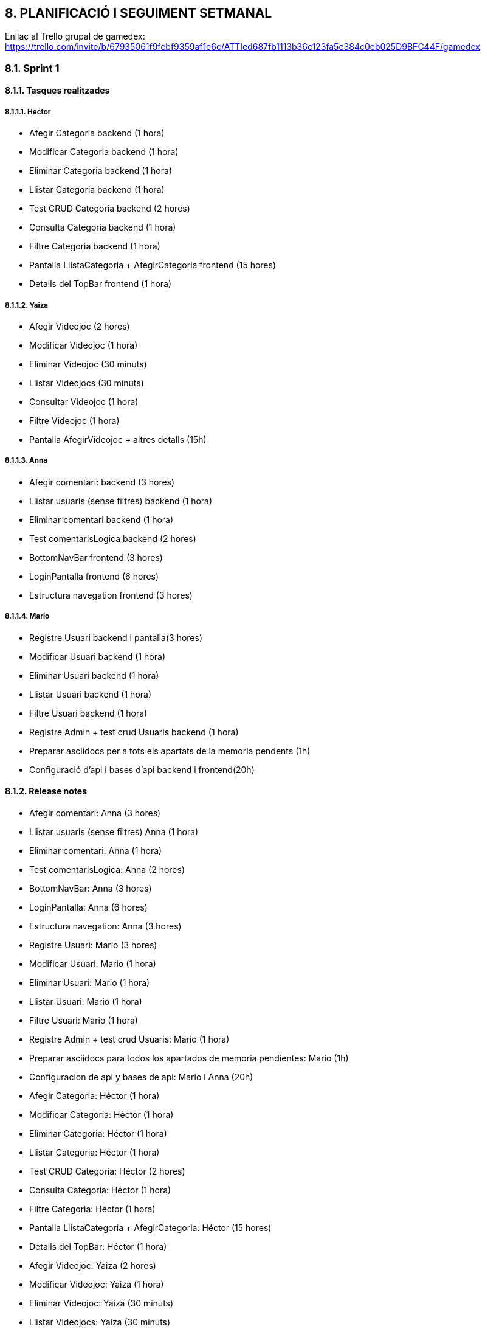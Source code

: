 :hardbreaks:
== [aqua]#8. PLANIFICACIÓ I SEGUIMENT SETMANAL#

Enllaç al Trello grupal de gamedex: https://trello.com/invite/b/67935061f9febf9359af1e6c/ATTIed687fb1113b36c123fa5e384c0eb025D9BFC44F/gamedex


=== [aqua]#8.1. Sprint 1#

==== [aqua]#8.1.1. Tasques realitzades#

===== [aqua]#8.1.1.1. Hector#

** Afegir Categoria backend (1 hora)

** Modificar Categoria backend (1 hora)

** Eliminar Categoria backend (1 hora)

** Llistar Categoria backend (1 hora)

** Test CRUD Categoria backend (2 hores)

** Consulta Categoria backend (1 hora)

** Filtre Categoria backend (1 hora)

** Pantalla LlistaCategoria + AfegirCategoria frontend (15 hores)

** Detalls del TopBar frontend (1 hora)


===== [aqua]#8.1.1.2. Yaiza#

** Afegir Videojoc  (2 hores)

** Modificar Videojoc (1 hora)

** Eliminar Videojoc (30 minuts)

** Llistar Videojocs (30 minuts)

** Consultar Videojoc (1 hora)

** Filtre Videojoc (1 hora)

** Pantalla AfegirVideojoc + altres detalls (15h)


===== [aqua]#8.1.1.3. Anna#

** Afegir comentari: backend (3 hores)

** Llistar usuaris (sense filtres) backend (1 hora)

** Eliminar comentari backend (1 hora)

** Test comentarisLogica backend (2 hores)

** BottomNavBar frontend (3 hores)

** LoginPantalla frontend (6 hores)

** Estructura navegation frontend (3 hores)


===== [aqua]#8.1.1.4. Mario#

** Registre Usuari backend i pantalla(3 hores) 

** Modificar Usuari backend (1 hora) 

** Eliminar Usuari backend (1 hora) 

** Llistar Usuari backend (1 hora)

** Filtre Usuari backend (1 hora)

** Registre Admin + test crud Usuaris backend (1 hora)

** Preparar asciidocs per a tots els apartats de la memoria pendents (1h)

** Configuració d'api i bases d'api backend i frontend(20h)


==== [aqua]#8.1.2. Release notes#

** Afegir comentari: Anna (3 hores)

** Llistar usuaris (sense filtres) Anna (1 hora)

** Eliminar comentari: Anna (1 hora)

** Test comentarisLogica: Anna (2 hores)

** BottomNavBar: Anna (3 hores)

** LoginPantalla: Anna (6 hores)

** Estructura navegation: Anna (3 hores)

** Registre Usuari: Mario (3 hores) 

** Modificar Usuari: Mario (1 hora)

** Eliminar Usuari: Mario (1 hora)

** Llistar Usuari: Mario (1 hora)

** Filtre Usuari: Mario (1 hora)

** Registre Admin + test crud Usuaris: Mario (1 hora)

** Preparar asciidocs para todos los apartados de memoria pendientes: Mario (1h)

** Configuracion de api y bases de api: Mario i Anna (20h)

** Afegir Categoria: Héctor (1 hora)

** Modificar Categoria: Héctor (1 hora)

** Eliminar Categoria: Héctor (1 hora)

** Llistar Categoria: Héctor (1 hora)

** Test CRUD Categoria: Héctor (2 hores)

** Consulta Categoria: Héctor (1 hora)

** Filtre Categoria: Héctor (1 hora)

** Pantalla LlistaCategoria + AfegirCategoria: Héctor (15 hores)

** Detalls del TopBar: Héctor (1 hora)

** Afegir Videojoc: Yaiza (2 hores)

** Modificar Videojoc: Yaiza (1 hora)

** Eliminar Videojoc: Yaiza (30 minuts)

** Llistar Videojocs: Yaiza (30 minuts)

** Consultar Videojoc: Yaiza (1 hora)

** Filtre Videojoc: Yaiza (1 hora)

** Pantalla AfegirVideojoc + altres detalls: Yaiza (15h)


==== [aqua]#8.1.3. Incidències#

(Dilluns 10/02) L’Héctor, la Yaiza i l’Anna han estat molta estona intentant resoldre problemes amb l’Android Studio. Havíem de fer un pull de l’estructura i ens dónava molts problemes, començant pels “fetch” que no acabaven, documents creats al visual que no havíem creat nosaltres i que ens dónaven problemes per a poder fer el pull. A les 8:55, l’Anna havia pogut fer el pull, però l’IDE posava que “Kotlin index are corrupted” i no podia continuar. A les 9:10 hem decidit esborrar la carpeta “caches” motivats pel ChatGPT. A l’Anna li ha començat a funcionar l’Android Studio a les 9:29.

(Dilluns 10/02) A les 10:17 hem sapigut que havíem de crear tot el projecte de nou perquè havíem entès que havíem de fer servir la plantilla del Bottom Navigation. Sembla ser que és una versió antiga i que no ens serveix, i és ara que ho sabem. 


(Dimarts 11/02 - Dijous 13/02) Problemes amb l'api. Hem treballat mes de 15 hores a l'api i continua sin funcionar. No terminem de entre el funcionament de l'api i en demanar ajuda al professor nos ens ha pogut ajudar.

==== [aqua]#8.1.4. Analisis final#

===== [aqua]#8.1.4.1. Hector#

**Hores dedicades:**

Les hores que he dedicat ha sigut la següent:

Afegir Categoria (1 hora)
Modificar Categoria (1 hora)
Eliminar Categoria (1 hora)
Llistar Categoria (1 hora)
Test CRUD Categoria (2 hores)
Consulta Categoria (1 hora)
Filtre Categoria (1 hora)
Pantalla LlistaCategoria + AfegirCategoria (16 hores)
Detalls del TopBar (1 hora)
 
**Tasques realitzades:**

Les tasques que he realitzat han sigut:

Crear tot el CRUD del BackEnd de la part de Categoria.
També he creat els tests del CRUD per poder comprovar que funcionin bé i poder començar amb el FrontEnd.
I amb tot el CRUD creat he començat a fer les pantalles de Categoria, però de moment tan sols tinc dues creades, que són, LlistaCategoria i AfegirCategoria, en les pantalles també he fet les traduccions de String en strings.xml, d’anglès, català i espanyol.

**Aspectes positius del treball realitzat:**

M’he tret mitja part de la pantalla, però sento que encara me'n queda moltíssim, fent les pantalles he après bastant Kotlin i més que res m’està agradant la part de crear les pantalles, però sento que això no és res, encara queda moltíssim per fer. Això és el que sento jo, perquè no sabem bé com anem respecte al pes del projecte.

**Problemes trobats durant l’sprint:**

Un problema que he vist és que en tres setmanes amb els temes que tenim i amb les pràctiques en mig no tinc molt temps per poder, estudiar i posar-me a fer el projecte, perquè surto de les pràctiques a les 18 i arribo a les 19:00 a casa i no tinc temps per tot, llavors no sé com organitzar-me les hores, però això és problema meu. Per part de l’sprint és que no sé com fer res de l'API, però més que res no he començat, però pel següent sprint segur que tindre completat o començat, també tinc molts dubtes per part de les pantalles, perquè no sé com fer que es posin les dades de la base de dades en aquestes pantalles.

**Accions concretes per aplicar millores en els següents sprints:**

L'única millora que jo veig és que he d’anar més de pressa i fer més en casa, aquesta part és personal. Però per part de Grup crec que estem anant bé, però això depèn de com anem avançant perquè portem una setmana.


===== [aqua]#8.1.4.2. Yaiza#

**Hores dedicades:**

Les hores que he dedicat ha sigut la següent:

Afegir Videojoc  (2 hores)
Modificar Videojoc (1 hora)
Eliminar Videojoc (30 minuts)
Llistar Videojocs (30 minuts)
Consultar Videojoc (1 hora)
Filtre Videojoc (1 hora)
Pantalla AfegirVideojoc + altres detalls (15h)
Pantalla VisualitzarVideojoc (6h)
 
**Tasques realitzades:**

He creat tot el CRUD del BackEnd de la part de Videojocs i el filtre per consultar per ID. Quan ja he fet tota la part del CRUD, he començat a fer les pantalles de Videojoc. Fins ara tinc dues acabades, AfegirVideojoc i VisualitzarVideojoc. 

**Aspectes positius del treball realitzat:**

De cara al primer dia quan vam començar les pantalles, vaig començar amb molts dubtes i moltes dificultats a l'hora de plasmar les nostres idees, però a causa de prova i error, he anat avançant i m’he anat fent millor a android studio i kotlin, anant ara més ràpid amb les següents pantalles que hauré de fer.
Problemes trobats durant l’sprint:

L’únic que hem avançat han sigut les pantalles visualment. Tema connectar el Frontend amb el Backend, hem tingut molts dubtes, i en el meu cas per exemple, he de fer el llistat de videojocs, però com no tenim cap videojoc creat, tampoc sé com fer la pantalla sense afegir, diguem, les dades manualment a l’Android studio, i a causa d’estar pensant com fer o com no fer una pantalla, he tardat massa i estic anant molt més lenta del que m'agradaria.

**Accions concretes per aplicar millores en els següents sprints:**

Més que res suposo que hauríem d’intentar organitzar-nos millor i intentar fer les coses més ràpidament.


===== [aqua]#8.1.4.3. Anna#

**Hores dedicades:**
De base he dedicat unes 19 hores a fer les meves funcionalitats. A més he estat dedicant hores a organitzar el grup i a ajudar amb funcionalitats als meus companys, en total he dedicat unes 29 hores. 
 
**Tasques realitzades:**
En un principi jo m’encarregava de fer tot allò relacionat amb la biblioteca/comentaris, no obstant en ser una entitat que té relacions de dependència amb altres entitats, no m’ha sigut possible progressar molt. És per això que he fet els CRUD molt bàsics de comentari, i els seus test corresponents. També m’he encarregat de fer una plantilla al front end per a facilitar la implementació de la Bottom Navigation Bar en totes les pantalles i que fos funcional. Vaig començar la pantalla d’afegir comentari, però quan vaig adonar-me de què necessitava les entitats dels meus companys, em vaig posar a fer la pantalla de login. Vaig crear tota l’estructura de navegació per botons. Finalment, vaig estar ajudant el Mario a implementar l’api i comprovar que funcionés la creació d’un usuari, cosa que ens va portar al voltant de 20 hores, però sense això no podíem avançar gaire.

**Aspectes positius del treball realitzat:**
Em sento molt motivada a aprendre més sobre kotlin i android studio per als meus projectes personals. Però no estic molt contenta de la frustració que hem viscut aquesta setmana i, per tant, no puc trobar gaires aspectes positius. Per dir algun aspecte positiu, ara no veig tan difícil fer les pantalles, crec que és bastant intuïtiu.
Problemes trobats durant l’sprint:

Hem trobat molts problemes durant aquest Sprint. Primer de tot no teníem gaire clar res de conceptes tècnics i ens ha costat molt posar-nos a treballar. Crec que han estat massa coneixements nous per a un mateix projecte i ha estat molt frustrant. Quan ja havíem creat els dos projectes (front i back end), i havíem començat a treballar seguint les indicacions que s’havien estat donant a classe, vam haver de començar de nou el projecte del front end perquè no funcionava amb la plantilla que havíem de fer servir. Això ens va suposar un retard. A més a l’hora de fer l’api, com no teníem gaire clar com fer-la, vaig demanar al Mario que ell s’encarregués d’investigar mentre jo feia la implementació de la navegació, però donava molts errors i m’hi vaig posar amb ell a solucionar-ho en paral·lel, per tant, vam estar tots dos provant solucions a la vegada, cosa que ens va fer perdre encara més temps, com 20 hores. 

**Accions concretes per aplicar millores en els següents sprints:**

Ara que hem aconseguit que funcioni l’api, ens toca treballar a un ritme més ràpid, ja que hauríem tots de tenir clar com funcionen la majoria de les coses a fer.


===== [aqua]#8.1.4.4. Mario#

**Hores dedicades:**
He dedicat un aproximat de 29 hores a les meves funcionalitats, però la majoria de les hores han sigut dedicades a l’api i els problemes que ens donava. A més a més, he dedicat algunes hores extra per a ajudar a la resta del grup i per als moments en què havíem de parlar decisions grupals.
 
**Tasques realitzades:**
He començat dedicant-me principalment a les funcionalitats associades a l'usuari. Vaig començar per crear l'entitat d'usuari, l’enum UserType, el repository i la lògica pel CRUD, a més vaig afegir la pantalla de registre. Després vaig començar a intentar fer la implementació de l’api, vaig començar per intentar configurar-la i implementar-la però vaig trigar moltes hores, ja que no hi tenia prou coneixements. L’api donava molts errors i problemes en els quals he hagut d’invertir moltes hores.

**Aspectes positius del treball realitzat:**
Personalment, em costa trobar aspectes positius al treball d’aquesta setmana. Ha sigut molt agobiant i frustrant, ja que hem tingut molts problemes. Si haig de dir alguna cosa positiva és que, donada aquesta setmana de treball intensiu, a l'últim projecte tindre més facilitats per completar algunes coses.

**Problemes trobats durant l’sprint:**

Hem tingut molts problemes. Un dels problemes va ser una manca de comunicació amb el professorat que ens va fer haver de crear el projecte del frontend dues vegades, retardant molt el treball. A més, com que hem hagut d’adquirir molts coneixements en molt poc temps, tenim molts dubtes que impedeixen avançar amb velocitat. Sento que el professorat continua mancant en comunicació i, per tant, hi ha hagut diverses vegades en què he hagut de fer una mateixa funcionalitat o entitat més de tres vegades, ja que cada professor em deia una cosa distinta. Finalment, l’api no em va quedar molt clara i he trigat molt de temps en fer-la, ha sigut molt frustrant, perquè tampoc he rebut gaire ajuda quan l'he demanat.

**Accions concretes per aplicar millores en els següents sprints:**

Penso que als següents sprints haurem d’aprofitar els coneixements adquirits en aquest sprint per avançar molt més ràpid, ja que si no dupliquem o tripliquem la velocitat de treball no crec que puguem arribar a l'entrega final, i menys tenint en compte que haurem de reservar dies al mig del projecte per a estudiar per als exàmens.


=== [aqua]#8.2. Sprint 2#

==== [aqua]#8.2.1. Tasques realitzades#

===== [aqua]#8.2.1.1. Hector# 

** Configuració API Pantalla AddCategory (5 hores)

** Configuració API Pantalla ListCategory (5 hores)

** Configuració Imatges en AddCategory (7 hores)

** Creació de la pantalla ViewCategory (3 hores)

** Configuració API Pantalla ViewCategory (5 hores)

===== [aqua]#8.2.1.2. Yaiza#

** Creació Pantalla ListVideogames (3 hores) 

** Configuració api Pantalla AddGame + ViewGame + ListVideogame  (19 hores)

** Modificacions a les pantalles (2 hores)

===== [aqua]#8.2.1.3. Anna#

** Login (19 hores)

** Afegir videojoc a la biblioteca (2 hores)

** FOL (1 hora)

===== [aqua]#8.2.1.4. Mario#

** Imatges a registrar usuari (2 hores)

** Listar usuaris (10 hores)

** Perfil d'usuari (3 hores)

** Navegació de pantalles (2 hores)

==== [aqua]#8.2.2. Release notes#

** Imatges a registrar usuari (2 hores) Mario

** Listar usuaris (10 hores) Mario

** Perfil d'usuari (3 hores) Mario

** Navegació de pantalles (2 hores) Mario

** Creació Pantalla ListVideogames (3 hores) Yaiza

** Configuració api Pantalla AddGame + ViewGame + ListVideogame  (19 hores) Yaiza

** Modificacions a les pantalles (2 hores) Yaiza

** Configuració API Pantalla AddCategory (5 hores) Hector

** Configuració API Pantalla ListCategory (5 hores) Hector

** Configuració Imatges en AddCategory (7 hores) Hector

** Creació de la pantalla ViewCategory (3 hores) Hector

** Configuració API Pantalla ViewCategory (5 hores) Hector

** Login (19 hores) Anna

** Afegir videojoc a la biblioteca (2 hores) Anna

** FOL (1 hora) Anna


==== [aqua]#8.2.3. Incidències#
La principal incidència que hem tingut aquest sprint és que dels 4 membres del grup hi ha 2 que no poden fer ús de l'emulador del android studio. Hem descobert aquesta setmana que atès que la API només es pot utilitzar en local, ja que no està publicada en cap servidor, no es pot fer l'execució del android studio des del mòbil i, per tant, tot el testatge de funcionalitats i el treball en general s'ha vist afectat significativament.

==== [aqua]#8.2.4. Analisis final#

===== [aqua]#8.2.4.1. Hector#
**Hores dedicades:**

Configuració API Pantalla AddCategory (5 hores)
Configuració API Pantalla ListCategory (5 hores) 
Configuració Imatges en AddCategory (7 hores)
Creació de la pantalla ViewCategory (3 hores)
Configuració API Pantalla ViewCategory (5 hores)

**Tasques realitzades:**

Les tasques que he realitzat ha sigut la implementació de l’API i poder entendre com funciona aquesta part, ja que no l’entenc molt i l’he d’estudiar per poder tenir una nota decent en l’API. He estat bastant amb aquest part perquè el volia tenir tot bé, encara que no puc comprovar-lo amb aquest portàtil he pogut avançar molt això és el que crec jo. He afegit la part de l’API a les pantalles de AddCategory i ListCategory per poder comprovar que funcioni bé i l’he pogut acabar i funcionen bé les dues. He començat amb ViewCategory i de moment se guixo amb la implementació de la pantalla, ja que tinc l’API creat i em queda que funcioni. 

**Aspectes positius del treball realitzat:**

Ara que sé com funciona i com treballar amb l’API sento que baix molt més ràpid i podré acabar la part de Categoria en dos dies mínim, en si era perquè no entenia res de l’API i de la seva implementació, però ara que sé com funciona  ja no vaig tan atabalat.

**Problemes trobats durant l’sprint:**

Els primers problemes que he trobat ha sigut el tema de les imatges perquè no entenia res i tampoc com funcionava, però al Mario em va donar un cop de mà i em va explicar com funciona i ara no és un gran problema. També crec que un problema podrà ser el tema dels filtres, per aquest motiu l’estem deixant com l’última acció per fer.

**Accions concretes per aplicar millores en els següents sprints:**

Un aspecte a millorar és que he d’anar més de pressa, perquè no hi ha temps per tenir tot acabat per l’entrega final, llavors he de fer a casa per poder avançar més i poder tenir tot bé per l’entrega.


===== [aqua]#8.2.4.2. Yaiza#
**Hores dedicades:**

Creació Pantalla ListVideogames (3 hores) 
Configuració api Pantalla AddGame + ViewGame + ListVideogame  (19 hores)
Modificacions a les pantalles (2 hores)

**Tasques realitzades:**

Aquesta setmana he estat familiaritzant-me amb com fer la part de l'API i veure com funciona, llavors m’he estat molta estona al principi. He fet funcional la pantalla AddGames i ViewGames, he creat la pantalla de ListVideogames i també l'he fet funcional. Ara que ja està fet entre cometes el bàsic d’aquestes pantalles, intentaré fer la part d’afegir imatges i fer que en afegir una categoria al joc, sigui amb un desplegable, que és el que estic intentant ara.

**Aspectes positius del treball realitzat:**

Ara que entenc millor el tema de l’API ja no estic tan amoïnada com en un principi, he començat a veure una mica més clares les coses en haver començat a veure resultats de cara a veure les pantalles funcionals.

**Problemes trobats durant l’sprint:**

Tema grup no he vist cap problema, l’única cosa ha sigut més una mica en l'àmbit personal. Ja que fins ara, he estat intentant no utilitzar cap mena d'IA en tot el projecte, perquè volia que es veiés que no em calia dependre d’una eina així per fer coses per mi mateixa. La primera setmana no vaig utilitzar res, però com tenim poc temps, no tinc temps de posar-me a pensar com fer-ho jo absolutament tot sense haver d’utilitzar res. Llavors he hagut de dependre una mica aquesta setmana perquè tenia molts errors amb el tema de l'API i no trobava el perquè. Vaig estar 2 dies amb una mateixa cosa i vaig perdre molt de temps, llavors vaig haver d’utilitzar eines perquè si no no arribarem a l’entrega, i no vull que per una cosa que m’he ficat al cap, això em faci anar més lenta i això perjudiqui el meu grup.

**Accions concretes per aplicar millores en els següents sprints:**

No sabria que dir exactament, només sé que, personalment, he de fer alguna cosa per tenir present que he de fer i fer les coses pas a pas, perquè un problema que tinc és que vaig fent i vaig deixant les coses a mitges segons avanço, i hauria de, començar, acabar i següent. Intentaré fer-ho per l’últim sprint.



===== [aqua]#8.2.4.3. Anna#
**Hores dedicades:**
Login (19 hores)
Afegir videojoc a la biblioteca (2 hores)
FOL (1 hora)


Aquesta setmana he treballat unes 24 hores. En funcionalitats com a tal he estat unes 21 hores i en organització temporal i git entre una i dues hores. A més, cal comptar l’hora de la classe de FOL, on la professora ens va estar donant instruccions sobre la nova tasca a realitzar.

**Tasques realitzades:**
Aquesta setmana he estat dedicant-me a fer funcional el login tant al front com en el back end. A més també he arreglat una de les meves pantalles que m’estava donant molts problemes.

**Aspectes positius del treball realitzat:**
L’única cosa que veig positiva d’aquest sprint és que finalment tenim una aplicació funcional des del principi. El fet que ara puguis registrar-te i iniciar sessió de manera funcional, em fa sentir realitzada i motivada.

**Problemes trobats durant l’sprint:**
Personalment, no he estat molt productiva aquesta setmana per problemes personals i m’ha costat molt superar els obstacles que estava trobant mentre feia el login. Tot i que entenia com havia de fer perquè funcionés, no era capaç de solucionar tots els problemes que trobava. Vaig haver de recórrer molt a la IA i tot i això vaig entrar en un bucle provant solucions. Finalment, vaig decidir esborrar tot i tornar-ho a fer, cosa que em va endarrerir moltíssim. 
A més, en tenir l’entitat de biblioteca que depèn d’altres entitats, tot i tenir fetes algunes de les pantalles, no puc implementar la funcionalitat del back end i de l’api. Per tant, la setmana vinent tindré molta feina. 

**Accions concretes per aplicar millores en els següents sprints:**
Hauré de fer molta feina a casa, ja que el portàtil em funciona bastant malament per a provar les funcionalitats amb l’emulador, cosa que amb el mòbil no em passava. 
També he d’intentar no entrar en bucle, si no veig clara una solució després d’una mica de temps, he de tornar a començar o buscar una alternativa.


===== [aqua]#8.2.4.4. Mario#
**Hores dedicades:**
Aquest sprint li he pogut dedicar menys hores, ja que he tingut problemes de salut que m'han fet no estar tant de temps a classe i no poder fer més a casa. Tot i això he fet aproximadament un total de 17 hores entre totes les meves funcionalitats.

**Tasques realitzades:**

** Imatges a registrar usuari (2 hores)

** Llistar usuaris (10 hores)

** Perfil d'usuari (3 hores)

** Navegació de pantalles (2 hores)

**Aspectes positius del treball realitzat:**
He aconseguit aprendre a fer la gestió d'imatges (que l'usuari pugui pujar una imatge, guardar-la en la base de dades i poder-la recuperar posteriorment) malgrat totes les dificultats que m'he trobat en el procés. En haver aconseguit això i altres petits avanços que hem donat aquesta setmana ens faciliten molt el treball per a l'última setmana en la qual tot hauria d'anar més fluid.

**Problemes trobats durant l’sprint:**
Les imatges m'han pres massa temps, per la qual cosa, entre això i els problemes de salut, no he pogut fer grans avanços. He trobat moltes dificultats i no he sabut gestionar correctament el meu treball

**Accions concretes per aplicar millores en els següents sprints:**
Aquesta setmana no trobo moltes coses a millorar, ja que he fet molta feina individual i he estat menys hores amb el meu grup en classe.



=== [aqua]#8.3. Sprint 3#

==== [aqua]#8.3.1. Tasques realitzades#

===== [aqua]#8.3.1.1. Hector#

** Pantalla ViewCategory (6 hores)

** Eliminar Category (2 hores)

** Filtre Category en la Llista (4 hores i no esta acabada)

** Implementació de la Logica al BackEnd (1 hora)

** Implementació de Retrofit, APIrest i ViewModel (1 hora)

** UI Pantalla Modify (4 hores) i no em surt res no se com fer aquesta part i he avançat una mica a casa i tampoc, no se com fer aquesta part.

===== [aqua]#8.3.1.2. Yaiza#

** Desplegable Categoria (6h)

** Afegir imatge (3h)

** Camps buits (2h)

** Botons afegir i visualitzar videojocs funcionals (1h)

** Visualitzar imatge (2h)

** Botó validar jocs afegits (30 min)

** Visualitzar imatge (30 min)

** Funcionalitat esborrar i botó d’esborrar funcional (3h)

** Mirat per sobre com fer pantalla Modificar Videojocs (1h)

** Pantalla Llistar videojocs no validats (ListInactiveGames) (3h)

===== [aqua]#8.3.1.3. Anna#

** Correcció de strings i traducció (1 hora i mitja)

** Afegir videojoc a la biblioteca (13 hores)

** Recuperar contrasenya (9 hores)

** Consultar biblioteca personal (5 hores)

===== [aqua]#8.3.1.4. Mario#

** Registre admin (1 hora)

** Millores en el backend (2 hores)

** Modificar Usuari (15 hores)

** Perfil d’usuari (1 hora)

** validar usuaris (1 hora)

** Eliminar usuari (30 minuts)

** Solució d’errors generales (3 hores i mitja)

==== [aqua]#8.3.2. Release notes#

** Pantalla ViewCategory (6 hores)

** Eliminar Category (2 hores)

** Implementació de la Logica al BackEnd (1 hora)

** Implementació de Retrofit, APIrest i ViewModel (1 hora)

** Desplegable Categoria (6h)

** Afegir imatge (3h)

** Camps buits (2h)

** Botons afegir i visualitzar videojocs funcionals (1h)

** Visualitzar imatge (2h)

** Botó validar jocs afegits (30 min)

** Visualitzar imatge (30 min)

** Funcionalitat esborrar i botó d’esborrar funcional (3h)

** Mirat per sobre com fer pantalla Modificar Videojocs (1h)

** Pantalla Llistar videojocs no validats (ListInactiveGames) (3h)

** Correcció de strings i traducció (1 hora i mitja)

** Afegir videojoc a la biblioteca (13 hores)

** Recuperar contrasenya (9 hores)

** Consultar biblioteca personal (5 hores)

** Registre admin (1 hora)

** Millores en el backend (2 hores)

** Modificar Usuari (15 hores)

** Perfil d’usuari (1 hora)

** validar usuaris (1 hora)

** Eliminar usuari (30 minuts)

** Solució d’errors generales (3 hores i mitja)


==== [aqua]#8.3.3. Incidències#

Aquest sprint la principal incidència que hem trobat ha sigut que no podíem treballar adequadament com que dos membres de l'equip tenen ordinadors que no suporten bé l’android Studio i, per tant, això ens ha endarrerit molt.

==== [aqua]#8.3.4. Analisis final#

===== [aqua]#8.3.4.1. Hector#
**Hores dedicades:**

** Pantalla ViewCategory (6 hores)

** Eliminar Category (2 hores)

** Filtre Category en la Llista (4 hores i no està acabada)

Modificar Category:

** Implementació de la Lògica al BackEnd (1 hora)

** Implementació de Retrofit, APIrest i ViewModel (1 hora)

** UI Pantalla Modify (4 hores) i no em surt res, no sé com fer aquesta part i he avançat una mica a casa i tampoc, no sé com fer aquesta part.
**Tasques realitzades:**

En aquest Sprint el que he fet ha sigut acabar la part de ViewCatgory i acabar el que hem faltat, però he tingut molts problemes a l’hora de crear la pantalla del ViewCategory, no sabia com fer-la i em donava molts problemes per la part de mostrar la informació d’una categoria i tan sols em mostrava la pantalla buida i vaig intentar de tot, però va ser una cosa molt absurda que va ser l’URL, ja que no estava igual que en el BackEnd i vaig modificar de tot. També vaig fer la part d’eliminar categoria i vaig fer que el botó tan sols la pugui veure l’administrador i no vaig tenir cap problema el vaig posar dintre d’un if amb un currentuser i no tenia cap complicació.

Després de fer la part d’eliminar vaig començar per la de modificar vaig fer tota la part lògica, però després per mostrar la informació i poder fer-la editable em dona molts problemes i vaig estar molta estona i vaig decidir començar amb filtre, ja que volia descansar de fer la part de Modificar.

Encara estic fent la part de filtrar, tinc la part del SearchBar, però no em funciona del tot, he de continuar aquesta part.

**Aspectes positius del treball realitzat:**

Que em funciona el ViewModel i que eliminar està bé i de moment no estic anant tan malament, però sento que no he anat amb bon ritme, ja que estic trigant molt a fer les coses i quan no em surt una cosa no paro i si no aconsegueixo el que estic fent em frustro i em bloquejo.




**Problemes trobats durant l’sprint:**

El problema que he trobat durant aquest sprint és que trigo molt a fer les coses i com que no puc comprovar que funciona bé per al meu ordinador, trigo molt a veure si funciona i que és el que està malament, llavors depenc dels meus companys en tota l’estona i si he de comprovar el meu codi el company que em deixa el seu ordinador està una estona sense fer res. Un altre problema és que quan he començat amb modificar he estat molta estona intentant que funcioni i he perdut molt de temps, quan podria haver començat per una altra cosa.

**Accions concretes per aplicar millores en els següents sprints:**

De cara al següent sprint hem de tenir tot acabat a sí que he de posar-me les piles i fer que funcioni tot bé i funcional.


===== [aqua]#8.3.4.2. Yaiza#

**Hores dedicades:**

Pantalla Creació de videojocs (AddGames) 

** Desplegable Categoria (6h)

** Afegir imatge (3h)

** Camps buits (2h)

Pantalla llistar videojocs (ListVideogames)

** Botons afegir i visualitzar videojocs funcionals (1h)

** Visualitzar imatge (2h)

** Botó validar jocs afegits (30 min)

Pantalla Consultar videojoc (ViewGames)

** Visualitzar imatge (30 min)

** Funcionalitat esborrar i botó d’esborrar funcional (3h)

** Mirat per sobre com fer pantalla Modificar Videojocs (1h)

** Pantalla Llistar videojocs no validats (ListInactiveGames) (3h)

**Tasques realitzades:**

Durant aquest sprint m’he dedicat a anar acabant petites coses que havia deixat per aquest sprint. A la pantalla d’Afegir Videojocs, he fet un desplegable pel camp de categoria, perquè agafi les categories existents a l’entitat de Categoria. He fet que la imatge es pugui afegir a la base de dades i es guardi i he fet que els camps a l'hora de crear un joc, si algun està buit, no deixi guardar. 
A la de llistar, he fet que tant el botó d’afegir un videojoc com el de visualitzar siguin funcionals i naveguin a la pantalla que pertoqui. Ara que ja he fet que la imatge es guardi, he estat intentant que la imatge es visualitzés per cada joc llistat i he afegit el botó que serà per validar els jocs afegits, encara no navega perquè la pantalla de validar encara no està feta.
A la pantalla de visualitzar, he fet que es visualitzi la imatge, que com ja ho havia fet abans a la de llistar, l'he fet més ràpidament i finalment, he estat afegint tota la part d’esborrar i he fet que el botó d’esborrar el videojoc sigui funcional.
Això són les coses funcionals que he estat fent aquesta setmana, després he mirat una mica per sobre com fer les pantalles de modificar i validar, però encarà no estan.

**Aspectes positius del treball realitzat:**
Aquesta setmana m’he fet un llistat de totes les coses que tinc pendents i he valorat quines podia fer més ràpidament o quines eren més necessàries per continuar i treure coses de sobre. Això ha fet que hagi vist el que he anat avançant i tot i que siguin coses petites, sento que el ritme no ha estat gens malament.

**Problemes trobats durant l’sprint:**
A l’hora de fer el desplegable de categoria m’he estat molt de temps, que mirant enrere, podria haver-me estalviat si hagués posat ben connectada l’entitat de categoria a videojoc en comptes d’utilitzar un camp extra que tenia posat a la pantalla per afegir les categories manualment. Com no vaig pensar de cara a futur, ara m’he estat batallant bastant perquè tota l’estona hi havia incongruències, perquè ho agafava d’altre lloc que no era, o sortia null perquè resulta que havia posat altre nom… I era una cosa amb la qual vaig estar donant voltes quan, si ho hagués planejat bé des d’un principi, m’ho hauria tret de sobre molt més ràpid. Una altra cosa ha sigut quan he intentat començar a fer la pantalla de modificar i he vist que no sabia per on començar i com fer-la, llavor he intentat fer altres coses i en altre moment ja començaria a fer-la. La resta de coses les he anat resolent més de pressa i no ho veig tant problema, el que més problema m’ha donat aquesta setmana diria que ha sigut això del desplegable.

**Accions concretes per aplicar millores en els següents sprints:**
Ja de cara al següent projecte, el que hauria de fer seria plantejar-me molt millor que he de fer, com ho he de fer, i més o menys plantejar quant de temps trigaria aproximadament en cada cosa, per saber que coses hauria de prioritzar i quines serien més importants i es necessitin fetes per altres coses. Ja que he vist que he anat fent coses que he hagut d’anar deixant a meitat perquè no podia fer-les si no tenia altra cosa que no tenia feta.

===== [aqua]#8.3.4.3. Anna#
**Hores dedicades:**

He dedicat unes 35 hores aquest Sprint. A més de les tasques realitzades llistades al Release notes, també he dedicat 3 hores a les feines de FOL i una hora a organització. FALTA EL JUEVES!

**Tasques realitzades:**

** Correcció de strings i traducció (1 hora i mitja)

** Afegir videojoc a la biblioteca (13 hores)

** Recuperar contrasenya (9 hores)

** Consultar biblioteca personal (5 hores)

** Llistar comentaris sense filtrar (3 hores)


**Aspectes positius del treball realitzat:**

En poder treballar a casa a partir del dimecres per la tarda, he pogut avançar molt més ràpid les funcionalitats. Ja tenim la navegació molt avançada i per tant es veu una bona feina.

**Problemes trobats durant l’sprint:**

Aquest sprint he estat treballant més a casa que a l’institut perquè el meu ordinador es laggeja i es congela quan faig servir l’emulador de l’Android Studio, per tant els primers dies d’aquest sprint vaig perdre molt de temps. Em vaig plantejar no venir a classe i quedar-me a casa treballant a la torre, però per por a necessitar les hores, no ho he fet. 

**Accions concretes per aplicar millores en els següents sprints:**

De cara a l’entrega hem de treballar molt. No crec que hi hagi que millorar res. 


===== [aqua]#8.3.4.4. Mario#

**Hores dedicades:**

Aquest sprint he dedicat al voltant de 26 hores de treball a les meves funcionalitats i a la solució d’errors generals que anava trobant a l'aplicació així com ajudar als meus companys amb les seves funcionalitats si trobaven problemes.

**Tasques realitzades:**

** Registre admin (1 hora)

** Millores en el backend (2 hores)

** Modificar Usuari (15 hores)

** Perfil d’usuari (1 hora)

** validar usuaris (1 hora)

** Eliminar usuari (30 minuts)

** Solució d’errors generales (3 hores i mitja)

**Aspectes positius del treball realitzat:**

He trobat moltes dificultats durant aquest sprint i he sigut capaç de superar-les totes amb poca ajuda. He trigat una mica més del que esperava en completar les funcionalitats que tenia pensades, però el fet d’haver superat tantes dificultats m’agrada.

**Problemes trobats durant l’sprint:**

He trobat moltes dificultats amb modificar usuaris, sobretot amb les imatges, ja que era un sistema molt complex. A més he tingut dificultats amb algunes de les solucions dels problemes com per exemple que la topbar no actualitzava correctament la imatge d’usuari quan aquesta era modificada.

**Accions concretes per aplicar millores en els següents sprints:**

Com sempre passa, penso que de cara al següent projecte haurem de treballar més de pressa i d’organitzar-nos millor. De cara a l’entrega final ens queda molta feina d’implementació a més de fer asciidocs, feina de fol i el vídeo, no sé si arribarem a tot.

